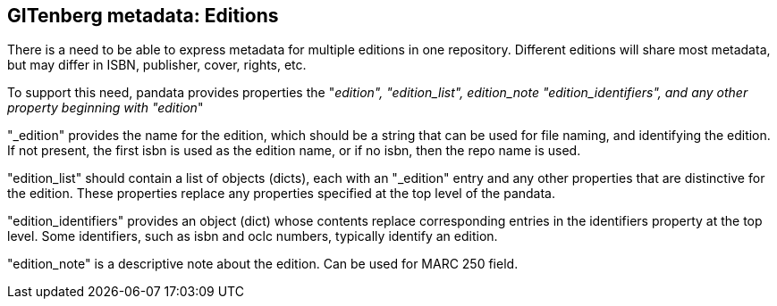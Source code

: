 == GITenberg metadata: Editions

There is a need to be able to express metadata for multiple editions in one repository. Different editions will share most metadata, but may differ in ISBN, publisher, cover, rights, etc.

To support this need, pandata provides properties the "_edition", "edition_list", edition_note "edition_identifiers", and any other property beginning with "edition_"

"_edition" provides the name for the edition, which should be a string that can be used for file naming, and identifying the edition. If not present, the first isbn is used as the edition name, or if no isbn, then the repo name is used. 

"edition_list" should contain a list of objects (dicts), each with an "_edition" entry and any other properties that are distinctive for the edition. These properties replace any properties specified at the top level of the pandata.

"edition_identifiers" provides an object (dict) whose contents replace corresponding entries in the identifiers property at the top level. Some identifiers, such as isbn and oclc numbers, typically identify an edition.

"edition_note" is a descriptive note about the edition. Can be used for MARC 250 field.